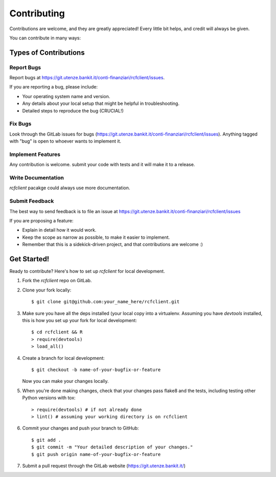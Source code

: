 ============
Contributing
============

Contributions are welcome, and they are greatly appreciated! Every
little bit helps, and credit will always be given. 

You can contribute in many ways:

Types of Contributions
----------------------

Report Bugs
~~~~~~~~~~~

Report bugs at https://git.utenze.bankit.it/conti-finanziari/rcfclient/issues.

If you are reporting a bug, please include:

* Your operating system name and version.
* Any details about your local setup that might be helpful in troubleshooting.
* Detailed steps to reproduce the bug (CRUCIAL!)

Fix Bugs
~~~~~~~~

Look through the GitLab issues for bugs 
(https://git.utenze.bankit.it/conti-finanziari/rcfclient/issues). 
Anything tagged with "bug" is open to whoever wants to implement it.

Implement Features
~~~~~~~~~~~~~~~~~~

Any contribution is welcome. submit your code with tests and it will make it to 
a release.

Write Documentation
~~~~~~~~~~~~~~~~~~~

`rcfclient` pacakge could always use more documentation.

Submit Feedback
~~~~~~~~~~~~~~~

The best way to send feedback is to file an issue at https://git.utenze.bankit.it/conti-finanziari/rcfclient/issues

If you are proposing a feature:

* Explain in detail how it would work.
* Keep the scope as narrow as possible, to make it easier to implement.
* Remember that this is a sidekick-driven project, and that contributions
  are welcome :)

Get Started!
------------

Ready to contribute? Here's how to set up `rcfclient` for local development.

1. Fork the `rcfclient` repo on GitLab.
2. Clone your fork locally::

    $ git clone git@github.com:your_name_here/rcfclient.git

3. Make sure you have all the deps installed (your local copy into a virtualenv. Assuming you have `devtools` installed, this is how you set up your fork for local development::

    $ cd rcfclient && R
    > require(devtools)
    > load_all() 
    

4. Create a branch for local development::

    $ git checkout -b name-of-your-bugfix-or-feature
   
   Now you can make your changes locally.

5. When you're done making changes, check that your changes pass flake8 and the tests, including testing other Python versions with tox::

    > require(devtools) # if not already done
    > lint() # assuming your working directory is on rcfclient

6. Commit your changes and push your branch to GitHub::

    $ git add .
    $ git commit -m "Your detailed description of your changes."
    $ git push origin name-of-your-bugfix-or-feature

7. Submit a pull request through the GitLab website (https://git.utenze.bankit.it/)

